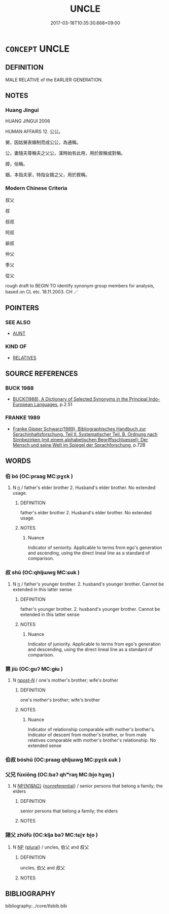 # -*- mode: mandoku-tls-view -*-
#+TITLE: UNCLE
#+DATE: 2017-03-18T10:35:30.668+09:00        
#+STARTUP: content
* =CONCEPT= UNCLE
:PROPERTIES:
:CUSTOM_ID: uuid-ae67b4eb-957a-44ce-8084-568833722d45
:TR_ZH: 叔叔
:END:
** DEFINITION

MALE RELATIVE of the EARLIER GENERATION.

** NOTES

*** Huang Jingui
HUANG JINGUI 2006

HUMAN AFFAIRS 12. 公公。

舅，因姑舅表婚制而成公公，為通稱。

公，妻隨夫尊稱夫之父公，漢時始有此用，用於敘稱或對稱。

嫜，俗稱。

姻，本指夫家，特指女婿之父，用於敘稱。

*** Modern Chinese Criteria
叔父

叔

叔叔

阿叔

爺叔

仲父

季父

從父

rough draft to BEGIN TO identify synonym group members for analysis, based on CL etc. 18.11.2003. CH ／

** POINTERS
*** SEE ALSO
 - [[tls:concept:AUNT][AUNT]]

*** KIND OF
 - [[tls:concept:RELATIVES][RELATIVES]]

** SOURCE REFERENCES
*** BUCK 1988
 - [[cite:BUCK-1988][BUCK(1988), A Dictionary of Selected Synonyms in the Principal Indo-European Languages]], p.2.51

*** FRANKE 1989
 - [[cite:FRANKE-1989][Franke Gipper Schwarz(1989), Bibliographisches Handbuch zur Sprachinhaltsforschung. Teil II. Systematischer Teil. B. Ordnung nach Sinnbezirken (mit einem alphabetischen Begriffsschluessel): Der Mensch und seine Welt im Spiegel der Sprachforschung]], p.72B

** WORDS
   :PROPERTIES:
   :VISIBILITY: children
   :END:
*** 伯 bó (OC:praaɡ MC:pɣɛk )
:PROPERTIES:
:CUSTOM_ID: uuid-4426392e-6f15-4e55-a5b4-66798ac4225c
:Char+: 伯(9,5/7) 
:GY_IDS+: uuid-db3012d1-670a-4989-8e8c-0e0d86c567ee
:PY+: bó     
:OC+: praaɡ     
:MC+: pɣɛk     
:END: 
**** N [[tls:syn-func::#uuid-8717712d-14a4-4ae2-be7a-6e18e61d929b][n]] / father's elder brother  2. Husband's elder brother. No extended usage.
:PROPERTIES:
:CUSTOM_ID: uuid-6ba6bcd4-28ed-4750-946a-dc666ba1a5dd
:END:
****** DEFINITION

father's elder brother  2. Husband's elder brother. No extended usage.

****** NOTES

******* Nuance
Indicator of seniority. Applicable to terms from ego's generation and ascending, using the direct lineal line as a standard of comparison.

*** 叔 shū (OC:qhljɯwɡ MC:ɕuk )
:PROPERTIES:
:CUSTOM_ID: uuid-5fd7eb8c-e022-4969-804a-02e91d199af3
:Char+: 叔(29,6/8) 
:GY_IDS+: uuid-ee21ee2b-8b08-4b25-bd49-9a2f23090efd
:PY+: shū     
:OC+: qhljɯwɡ     
:MC+: ɕuk     
:END: 
**** N [[tls:syn-func::#uuid-8717712d-14a4-4ae2-be7a-6e18e61d929b][n]] / father's younger brother.  2. husband's younger brother. Cannot be extended in this latter sense
:PROPERTIES:
:CUSTOM_ID: uuid-415d4678-25b8-4d4c-8cdd-35eb84f67f9c
:END:
****** DEFINITION

father's younger brother.  2. husband's younger brother. Cannot be extended in this latter sense

****** NOTES

******* Nuance
Indicator of juniority. Applicable to terms from ego's generation and descending, using the direct lineal line as a standard of comparison.

*** 舅 jiù (OC:ɡuʔ MC:gɨu )
:PROPERTIES:
:CUSTOM_ID: uuid-19437906-5485-4c4b-b3da-ba82b1f11f86
:Char+: 舅(134,7/13) 
:GY_IDS+: uuid-198fdd74-895c-4b5a-9726-68510be47ff5
:PY+: jiù     
:OC+: ɡuʔ     
:MC+: gɨu     
:END: 
**** N [[tls:syn-func::#uuid-6ab785dc-a037-40f5-936b-420a19e6f59b][n/post-N/]] / one's mother's brother; wife's brother
:PROPERTIES:
:CUSTOM_ID: uuid-2e89ef5e-8871-41dd-a639-5e00ce35e776
:END:
****** DEFINITION

one's mother's brother; wife's brother

****** NOTES

******* Nuance
Indicator of relationship comparable with mother's brother's. Indicator of descent from mother's brother, or from male relatives comparable with mother's brother's relationship. No extended sense

*** 伯叔 bóshū (OC:praaɡ qhljɯwɡ MC:pɣɛk ɕuk )
:PROPERTIES:
:CUSTOM_ID: uuid-41194fc0-d5e0-44ac-821e-d6d2b3f6029d
:Char+: 伯(9,5/7) 叔(29,6/8) 
:GY_IDS+: uuid-db3012d1-670a-4989-8e8c-0e0d86c567ee uuid-ee21ee2b-8b08-4b25-bd49-9a2f23090efd
:PY+: bó shū    
:OC+: praaɡ qhljɯwɡ    
:MC+: pɣɛk ɕuk    
:END: 
*** 父兄 fùxiōng (OC:baʔ qhʷraŋ MC:bi̯o hɣaŋ )
:PROPERTIES:
:CUSTOM_ID: uuid-8ea48a0f-831c-41c4-bea6-fe4ef2b3d40a
:Char+: 父(88,0/4) 兄(10,3/5) 
:GY_IDS+: uuid-d1b3d401-b43a-4ad7-bda6-5211c5f3643e uuid-6364c2e4-410e-4483-b036-5bda2ba8904c
:PY+: fù xiōng    
:OC+: baʔ qhʷraŋ    
:MC+: bi̯o hɣaŋ    
:END: 
**** N [[tls:syn-func::#uuid-0e71a24c-2529-482a-a575-a4f143a9890b][NP{N1&N2}]] {[[tls:sem-feat::#uuid-f8182437-4c38-4cc9-a6f8-b4833cdea2ba][nonreferential]]} / senior persons that belong a family; the elders
:PROPERTIES:
:CUSTOM_ID: uuid-aab05b85-edba-4186-944a-3edbd4e3d579
:WARRING-STATES-CURRENCY: 5
:END:
****** DEFINITION

senior persons that belong a family; the elders

****** NOTES

*** 諸父 zhūfù (OC:klja baʔ MC:tɕi̯ɤ bi̯o )
:PROPERTIES:
:CUSTOM_ID: uuid-cdd23aa1-0dee-42b4-b317-0e5c2d0bb2a4
:Char+: 諸(149,9/16) 父(88,0/4) 
:GY_IDS+: uuid-a28fe501-dd13-47f5-8d2f-613d2124c7e2 uuid-d1b3d401-b43a-4ad7-bda6-5211c5f3643e
:PY+: zhū fù    
:OC+: klja baʔ    
:MC+: tɕi̯ɤ bi̯o    
:END: 
**** N [[tls:syn-func::#uuid-a8e89bab-49e1-4426-b230-0ec7887fd8b4][NP]] {[[tls:sem-feat::#uuid-5fae11b4-4f4e-441e-8dc7-4ddd74b68c2e][plural]]} / uncles, 伯父 and 叔父
:PROPERTIES:
:CUSTOM_ID: uuid-63613fb2-c452-4836-ab78-d9cebc3622ea
:END:
****** DEFINITION

uncles, 伯父 and 叔父

****** NOTES

** BIBLIOGRAPHY
bibliography:../core/tlsbib.bib
